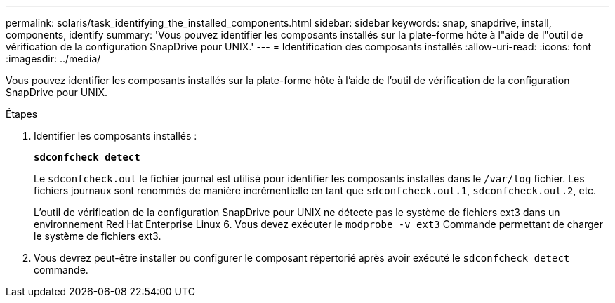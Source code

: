 ---
permalink: solaris/task_identifying_the_installed_components.html 
sidebar: sidebar 
keywords: snap, snapdrive, install, components, identify 
summary: 'Vous pouvez identifier les composants installés sur la plate-forme hôte à l"aide de l"outil de vérification de la configuration SnapDrive pour UNIX.' 
---
= Identification des composants installés
:allow-uri-read: 
:icons: font
:imagesdir: ../media/


[role="lead"]
Vous pouvez identifier les composants installés sur la plate-forme hôte à l'aide de l'outil de vérification de la configuration SnapDrive pour UNIX.

.Étapes
. Identifier les composants installés :
+
`*sdconfcheck detect*`

+
Le `sdconfcheck.out` le fichier journal est utilisé pour identifier les composants installés dans le `/var/log` fichier. Les fichiers journaux sont renommés de manière incrémentielle en tant que `sdconfcheck.out.1`, `sdconfcheck.out.2`, etc.

+
L'outil de vérification de la configuration SnapDrive pour UNIX ne détecte pas le système de fichiers ext3 dans un environnement Red Hat Enterprise Linux 6. Vous devez exécuter le `modprobe -v ext3` Commande permettant de charger le système de fichiers ext3.

. Vous devrez peut-être installer ou configurer le composant répertorié après avoir exécuté le `sdconfcheck detect` commande.


